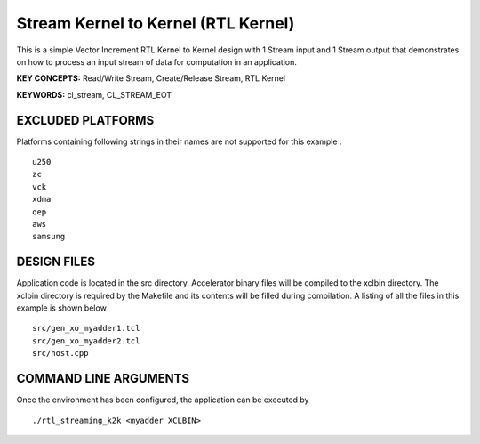 Stream Kernel to Kernel (RTL Kernel)
====================================

This is a simple Vector Increment RTL Kernel to Kernel design with 1 Stream input and 1 Stream output that demonstrates on how to process an input stream of data for computation in an application.

**KEY CONCEPTS:** Read/Write Stream, Create/Release Stream, RTL Kernel

**KEYWORDS:** cl_stream, CL_STREAM_EOT

EXCLUDED PLATFORMS
------------------

Platforms containing following strings in their names are not supported for this example :

::

   u250
   zc
   vck
   xdma
   qep
   aws
   samsung

DESIGN FILES
------------

Application code is located in the src directory. Accelerator binary files will be compiled to the xclbin directory. The xclbin directory is required by the Makefile and its contents will be filled during compilation. A listing of all the files in this example is shown below

::

   src/gen_xo_myadder1.tcl
   src/gen_xo_myadder2.tcl
   src/host.cpp
   
COMMAND LINE ARGUMENTS
----------------------

Once the environment has been configured, the application can be executed by

::

   ./rtl_streaming_k2k <myadder XCLBIN>

